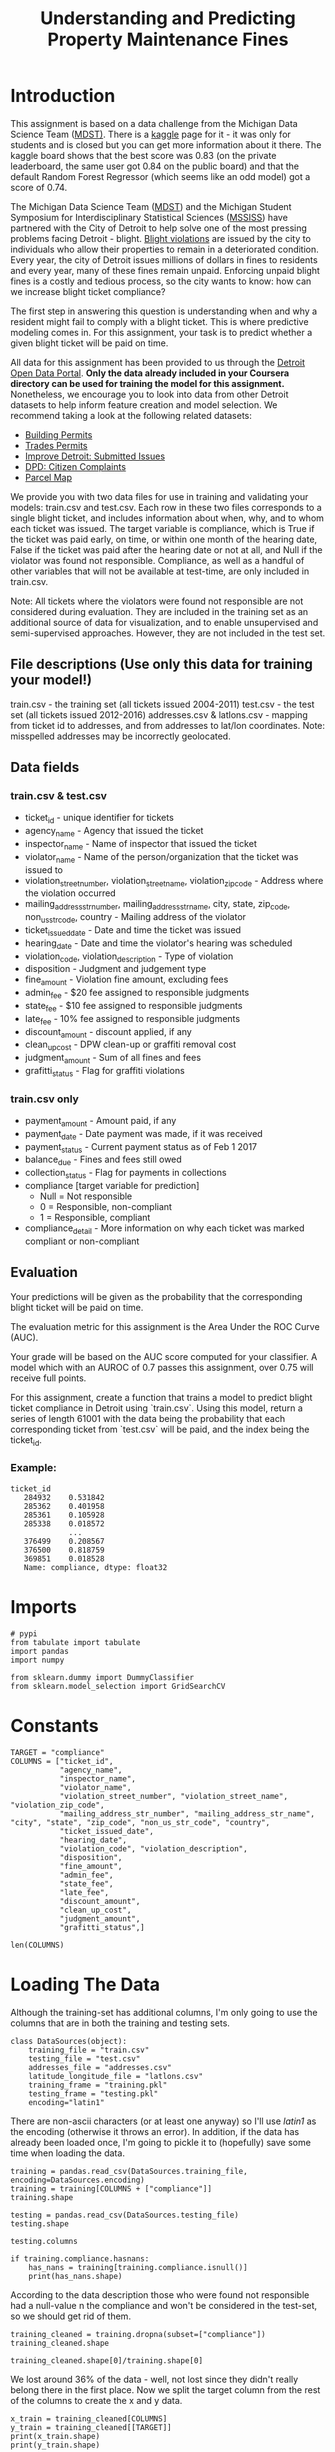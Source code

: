 #+TITLE: Understanding and Predicting Property Maintenance Fines

* Introduction
This assignment is based on a data challenge from the Michigan Data Science Team ([[http://midas.umich.edu/mdst/][MDST)]]. There is a [[https://inclass.kaggle.com/c/detroit-blight-ticket-compliance][kaggle]] page for it - it was only for students and is closed but you can get more information about it there. The kaggle board shows that the best score was 0.83 (on the private leaderboard, the same user got 0.84 on the public board) and that the default Random Forest Regressor (which seems like an odd model) got a score of 0.74.

The Michigan Data Science Team ([[http://midas.umich.edu/mdst/][MDST]]) and the Michigan Student Symposium for Interdisciplinary Statistical Sciences ([[https://sites.lsa.umich.edu/mssiss/][MSSISS]]) have partnered with the City of Detroit to help solve one of the most pressing problems facing Detroit - blight. [[http://www.detroitmi.gov/How-Do-I/Report/Blight-Complaint-FAQs][Blight violations]] are issued by the city to individuals who allow their properties to remain in a deteriorated condition. Every year, the city of Detroit issues millions of dollars in fines to residents and every year, many of these fines remain unpaid. Enforcing unpaid blight fines is a costly and tedious process, so the city wants to know: how can we increase blight ticket compliance?

The first step in answering this question is understanding when and why a resident might fail to comply with a blight ticket. This is where predictive modeling comes in. For this assignment, your task is to predict whether a given blight ticket will be paid on time.

All data for this assignment has been provided to us through the [[https://data.detroitmi.gov/][Detroit Open Data Portal]]. **Only the data already included in your Coursera directory can be used for training the model for this assignment.** Nonetheless, we encourage you to look into data from other Detroit datasets to help inform feature creation and model selection. We recommend taking a look at the following related datasets:

 - [[https://data.detroitmi.gov/Property-Parcels/Building-Permits/xw2a-a7tf][Building Permits]]
 - [[https://data.detroitmi.gov/Property-Parcels/Trades-Permits/635b-dsgv][Trades Permits]]
 - [[https://data.detroitmi.gov/Government/Improve-Detroit-Submitted-Issues/fwz3-w3yn][Improve Detroit: Submitted Issues]]
 - [[https://data.detroitmi.gov/Public-Safety/DPD-Citizen-Complaints-2016/kahe-efs3][DPD: Citizen Complaints]]
 - [[https://data.detroitmi.gov/Property-Parcels/Parcel-Map/fxkw-udwf][Parcel Map]]

We provide you with two data files for use in training and validating your models: train.csv and test.csv. Each row in these two files corresponds to a single blight ticket, and includes information about when, why, and to whom each ticket was issued. The target variable is compliance, which is True if the ticket was paid early, on time, or within one month of the hearing date, False if the ticket was paid after the hearing date or not at all, and Null if the violator was found not responsible. Compliance, as well as a handful of other variables that will not be available at test-time, are only included in train.csv.

Note: All tickets where the violators were found not responsible are not considered during evaluation. They are included in the training set as an additional source of data for visualization, and to enable unsupervised and semi-supervised approaches. However, they are not included in the test set.

** File descriptions (Use only this data for training your model!)
 
     train.csv - the training set (all tickets issued 2004-2011)
     test.csv - the test set (all tickets issued 2012-2016)
     addresses.csv & latlons.csv - mapping from ticket id to addresses, and from addresses to lat/lon coordinates. 
      Note: misspelled addresses may be incorrectly geolocated.
 
** Data fields
*** train.csv & test.csv
 
    - ticket_id - unique identifier for tickets
    - agency_name - Agency that issued the ticket
    - inspector_name - Name of inspector that issued the ticket
    - violator_name - Name of the person/organization that the ticket was issued to
    - violation_street_number, violation_street_name, violation_zip_code - Address where the violation occurred
    - mailing_address_str_number, mailing_address_str_name, city, state, zip_code, non_us_str_code, country - Mailing address of the violator
    - ticket_issued_date - Date and time the ticket was issued
    - hearing_date - Date and time the violator's hearing was scheduled
    - violation_code, violation_description - Type of violation
    - disposition - Judgment and judgement type
    - fine_amount - Violation fine amount, excluding fees
    - admin_fee - $20 fee assigned to responsible judgments
    - state_fee - $10 fee assigned to responsible judgments
    - late_fee - 10% fee assigned to responsible judgments
    - discount_amount - discount applied, if any
    - clean_up_cost - DPW clean-up or graffiti removal cost
    - judgment_amount - Sum of all fines and fees
    - grafitti_status - Flag for graffiti violations
     
*** train.csv only

    - payment_amount - Amount paid, if any
    - payment_date - Date payment was made, if it was received
    - payment_status - Current payment status as of Feb 1 2017
    - balance_due - Fines and fees still owed
    - collection_status - Flag for payments in collections
    - compliance [target variable for prediction] 
      -  Null = Not responsible
      -  0 = Responsible, non-compliant
      -  1 = Responsible, compliant
    - compliance_detail - More information on why each ticket was marked compliant or non-compliant

** Evaluation

Your predictions will be given as the probability that the corresponding blight ticket will be paid on time.

The evaluation metric for this assignment is the Area Under the ROC Curve (AUC). 

Your grade will be based on the AUC score computed for your classifier. A model which with an AUROC of 0.7 passes this assignment, over 0.75 will receive full points.

For this assignment, create a function that trains a model to predict blight ticket compliance in Detroit using `train.csv`. Using this model, return a series of length 61001 with the data being the probability that each corresponding ticket from `test.csv` will be paid, and the index being the ticket_id.
 
*** Example:
#+BEGIN_EXAMPLE
     ticket_id
        284932    0.531842
        285362    0.401958
        285361    0.105928
        285338    0.018572
                  ...
        376499    0.208567
        376500    0.818759
        369851    0.018528
        Name: compliance, dtype: float32
#+END_EXAMPLE

* Imports

#+BEGIN_SRC ipython :session blight :results none
# pypi
from tabulate import tabulate
import pandas
import numpy

from sklearn.dummy import DummyClassifier
from sklearn.model_selection import GridSearchCV
#+END_SRC

* Constants

#+BEGIN_SRC ipython :session blight :results none
TARGET = "compliance"
COLUMNS = ["ticket_id",
           "agency_name",
           "inspector_name",
           "violator_name",
           "violation_street_number", "violation_street_name", "violation_zip_code",
           "mailing_address_str_number", "mailing_address_str_name", "city", "state", "zip_code", "non_us_str_code", "country",
           "ticket_issued_date",
           "hearing_date",
           "violation_code", "violation_description",
           "disposition",
           "fine_amount",
           "admin_fee",
           "state_fee",
           "late_fee",
           "discount_amount",
           "clean_up_cost",
           "judgment_amount",
           "grafitti_status",]
#+END_SRC

#+BEGIN_SRC ipython :session blight
len(COLUMNS)
#+END_SRC

#+RESULTS:
: 27

* Loading The Data

  Although the training-set has additional columns, I'm only going to use the columns that are in both the training and testing sets.

#+BEGIN_SRC ipython :session blight :results none
class DataSources(object):
    training_file = "train.csv"
    testing_file = "test.csv"
    addresses_file = "addresses.csv"
    latitude_longitude_file = "latlons.csv"
    training_frame = "training.pkl"
    testing_frame = "testing.pkl"
    encoding="latin1"
#+END_SRC

There are non-ascii characters (or at least one anyway) so I'll use /latin1/ as the encoding (otherwise it throws an error). In addition, if the data has already been loaded once, I'm going to pickle it to (hopefully) save some time when loading the data.

#+BEGIN_SRC ipython :session blight
training = pandas.read_csv(DataSources.training_file, encoding=DataSources.encoding)
training = training[COLUMNS + ["compliance"]]
training.shape
#+END_SRC

#+RESULTS:
| 250306 | 28 |

#+BEGIN_SRC ipython :session blight
testing = pandas.read_csv(DataSources.testing_file)
testing.shape
#+END_SRC

#+RESULTS:
| 61001 | 27 |

#+BEGIN_SRC ipython :session blight
testing.columns
#+END_SRC

#+RESULTS:
: Index(['ticket_id', 'agency_name', 'inspector_name', 'violator_name',
:        'violation_street_number', 'violation_street_name',
:        'violation_zip_code', 'mailing_address_str_number',
:        'mailing_address_str_name', 'city', 'state', 'zip_code',
:        'non_us_str_code', 'country', 'ticket_issued_date', 'hearing_date',
:        'violation_code', 'violation_description', 'disposition', 'fine_amount',
:        'admin_fee', 'state_fee', 'late_fee', 'discount_amount',
:        'clean_up_cost', 'judgment_amount', 'grafitti_status'],
:       dtype='object')

#+BEGIN_SRC ipython :session blight :results output
if training.compliance.hasnans:
    has_nans = training[training.compliance.isnull()]
    print(has_nans.shape)
#+END_SRC

#+RESULTS:
: (90426, 28)

According to the data description those who were found not responsible had a null-value n the compliance and won't be considered in the test-set, so we should get rid of them.

#+BEGIN_SRC ipython :session blight
training_cleaned = training.dropna(subset=["compliance"])
training_cleaned.shape
#+END_SRC

#+RESULTS:
| 159880 | 28 |

#+BEGIN_SRC ipython :session blight
training_cleaned.shape[0]/training.shape[0]
#+END_SRC

#+RESULTS:
: 0.6387381844622182

We lost around 36% of the data - well, not lost since they didn't really belong there in the first place. Now we split the target column from the rest of the columns to create the x and y data.

#+BEGIN_SRC ipython :session blight :results output
x_train = training_cleaned[COLUMNS]
y_train = training_cleaned[[TARGET]]
print(x_train.shape)
print(y_train.shape)
#+END_SRC

#+RESULTS:
: (159880, 27)
: (159880, 1)

#+BEGIN_SRC ipython :session blight
x_train.columns
#+END_SRC

#+RESULTS:
: Index(['ticket_id', 'agency_name', 'inspector_name', 'violator_name',
:        'violation_street_number', 'violation_street_name',
:        'violation_zip_code', 'mailing_address_str_number',
:        'mailing_address_str_name', 'city', 'state', 'zip_code',
:        'non_us_str_code', 'country', 'ticket_issued_date', 'hearing_date',
:        'violation_code', 'violation_description', 'disposition', 'fine_amount',
:        'admin_fee', 'state_fee', 'late_fee', 'discount_amount',
:        'clean_up_cost', 'judgment_amount', 'grafitti_status'],
:       dtype='object')

#+BEGIN_SRC ipython :session blight
x_train.head(n=1)
#+END_SRC

#+RESULTS:
#+begin_example
   ticket_id                                     agency_name   inspector_name  \
0      22056  Buildings, Safety Engineering & Env Department  Sims, Martinzie   

                       violator_name  violation_street_number  \
0  INVESTMENT INC., MIDWEST MORTGAGE                   2900.0   

  violation_street_name  violation_zip_code  mailing_address_str_number  \
0                 TYLER                 NaN                         3.0   

  mailing_address_str_name     city       ...         \
0                S. WICKER  CHICAGO       ...          

                               violation_description             disposition  \
0  Failure of owner to obtain certificate of comp...  Responsible by Default   

  fine_amount admin_fee state_fee late_fee discount_amount clean_up_cost  \
0       250.0      20.0      10.0     25.0             0.0           0.0   

  judgment_amount  grafitti_status  
0           305.0              NaN  

[1 rows x 27 columns]
#+end_example

You can see that there are both non-numeric and NaN values in the data that need to be handled.

#+BEGIN_SRC ipython :session blight :results output raw :exports both
print(tabulate(x_train.describe(), headers="keys", tablefmt="orgtbl"))
#+END_SRC

#+RESULTS:
|       | ticket_id | violation_street_number | violation_zip_code | mailing_address_str_number | fine_amount | admin_fee | state_fee | late_fee | discount_amount | clean_up_cost | judgment_amount |
|-------+-----------+-------------------------+--------------------+----------------------------+-------------+-----------+-----------+----------+-----------------+---------------+-----------------|
| count |    159880 |                  159880 |                  0 |                     157322 |      159880 |    159880 |    159880 |   159880 |          159880 |        159880 |          159880 |
| mean  |    150454 |                 10713.2 |                nan |                    9133.71 |     357.035 |        20 |        10 |  33.6515 |        0.195959 |             0 |          420.65 |
| std   |   77224.7 |                 36231.6 |                nan |                    36577.3 |     675.656 |         0 |         0 |  67.6929 |         4.29034 |             0 |         742.555 |
| min   |     18645 |                       0 |                nan |                          1 |           0 |        20 |        10 |        0 |               0 |             0 |               0 |
| 25%   |   83370.8 |                    4920 |                nan |                        532 |         200 |        20 |        10 |       10 |               0 |             0 |             250 |
| 50%   |    149778 |                   10398 |                nan |                       2418 |         250 |        20 |        10 |       25 |               0 |             0 |             305 |
| 75%   |    217480 |                 15783.2 |                nan |                      12844 |         250 |        20 |        10 |       25 |               0 |             0 |             305 |
| max   |    299363 |             1.41541e+07 |                nan |                5.11134e+06 |       10000 |        20 |        10 |     1000 |             350 |             0 |           11030 |

#+BEGIN_SRC ipython :session blight :results output
def print_nans():
    columns = (column for column in x_train.columns if x_train[column].hasnans)
    for column in columns:
        print("Han NaNs: {0} ({1})".format(column, x_train[column].isnull().sum()))
    return
print_nans()
#+END_SRC

#+RESULTS:
: Han NaNs: violator_name (26)
: Han NaNs: violation_zip_code (159880)
: Han NaNs: mailing_address_str_number (2558)
: Han NaNs: mailing_address_str_name (3)
: Han NaNs: state (84)
: Han NaNs: zip_code (1)
: Han NaNs: non_us_str_code (159877)
: Han NaNs: hearing_date (227)
: Han NaNs: grafitti_status (159880)

I don't imagine the =violator_name= variable would make a difference (unless there are only a few people committing all the violations) but the location data and other data seems like it would be useful. The =violation_sip_code=, =non_us_str_code=, and =graffiti_status= seem problematic - are they all (or nearly all) NaN?). The output of the =describe= method above makes it loos like the =violation_zip_code= is in fact empty.

#+BEGIN_SRC ipython :session blight
x_train.non_us_str_code.value_counts()
#+END_SRC

#+RESULTS:
: ONTARIO, Canada    2
: , Australia        1
: Name: non_us_str_code, dtype: int64
2

: , Australia        1
: Name: non_us_str_code, dtype: int64

So, there were only three cases where the owner had a foreign mailing address, should this be dropped?

#+BEGIN_SRC ipython :session blight :results none
if "non_us_str_code" in x_train.columns:
    del(x_train["non_us_str_code"])
#+END_SRC

Since there's no values in =violation_zip_code= we should probably get rid of that too.

#+BEGIN_SRC ipython :session blight :results none
if "violation_zip_code" in x_train:
    del(x_train["violation_zip_code"])
#+END_SRC

I originally thought that it might make sense to drop the violator names, but if you look at the top ones you can see that there are some repeat offenders.

#+BEGIN_SRC ipython :session blight
x_train.violator_name.value_counts()[:5]
#+END_SRC

#+RESULTS:
: INVESTMENT, ACORN        624
: INVESTMENT CO., ACORN    343
: BANK, WELLS FARGO        253
: MILLER, JOHN             177
: STEHLIK, JERRY           158
: Name: violator_name, dtype: int64

Besides the fact that some of them appear so often, it looks like the top offender has a variant name spelling.

#+BEGIN_SRC ipython :session blight :results output
cases = x_train.violator_name.value_counts()[:2]
for name in cases.index:
    case = x_train[x_train.violator_name==name].iloc[0]
    print(case["mailing_address_str_number"])
    print(case["mailing_address_str_name"])
    print(case["zip_code"])
    print()
#+END_SRC

#+RESULTS:
: nan
: PO  BOX   2103
: 48037
: 
: 213.0
: P.O. BOX
: 38037
: 

Well, I don't know what to make of that. I guess I'll leave them separate.

#+BEGIN_SRC ipython :session blight
x_train = x_train.dropna(subset=["violator_name"])
x_train.shape
#+END_SRC

#+RESULTS:
| 159854 | 25 |

#+BEGIN_SRC ipython :session blight
x_train.grafitti_status.value_counts()
#+END_SRC

#+RESULTS:
: Series([], Name: grafitti_status, dtype: int64)

It looks like the grafitti status can be dropped without too much effect.

#+BEGIN_SRC ipython :session blight
if "grafitti_status" in x_train.columns:
    del(x_train["grafitti_status"])
    assert "grafitti_status" not in x_train.columns
x_train.shape
#+END_SRC

#+RESULTS:
| 159854 | 24 |

** Addresses
   To understand the impact of the missing address data we should probably figure out what the address and latitude and longitude data gives us.

#+BEGIN_SRC ipython :session blight :results output raw :exports both
addresses = pandas.read_csv(DataSources.addresses_file)
print(tabulate(addresses.head(n=1), headers='keys', tablefmt='orgtbl'))
#+END_SRC

#+RESULTS:
|   | ticket_id | address                |
|---+-----------+------------------------|
| 0 |     22056 | 2900 tyler, Detroit MI |

#+BEGIN_SRC ipython :session blight
addresses.shape
#+END_SRC   

#+RESULTS:
| 311307 | 2 |

#+BEGIN_SRC ipython :session blight :results output
in_detroit = addresses.apply(lambda row: "Detroit" not in row.address, axis=1)
not_detroit = addresses[in_detroit]
print(not_detroit.shape)
#+END_SRC

#+RESULTS:
: (0, 2)

So all the addresses are in detroit (which is what you'd expect, but I thought I'd double-check). Assuming these addresses work, there's no reason to keep the other addresses in the x_train and x_test files, I would imagine. I'm also going to drop everything but the zip code for the mailing addresses.

#+BEGIN_SRC ipython :session blight
for column in ["violation_street_number",
               "violation_street_name",
               "mailing_address_str_number",
               "mailing_address_str_name",
               "city",
               "state",
               "country", "violation_description"]:
    if column in x_train:
        del(x_train[column])
x_train.shape
#+END_SRC

#+RESULTS:
| 159854 | 16 |

#+BEGIN_SRC ipython :session blight :results output raw :exports both
print(tabulate(x_train.head(n=1), headers="keys", tablefmt="orgtbl"))
#+END_SRC

#+RESULTS:
|   | ticket_id | agency_name                                    | inspector_name  | violator_name                     | zip_code | ticket_issued_date  | hearing_date        | violation_code | disposition            | fine_amount | admin_fee | state_fee | late_fee | discount_amount | clean_up_cost | judgment_amount |
|---+-----------+------------------------------------------------+-----------------+-----------------------------------+----------+---------------------+---------------------+----------------+------------------------+-------------+-----------+-----------+----------+-----------------+---------------+-----------------|
| 0 |     22056 | Buildings, Safety Engineering & Env Department | Sims, Martinzie | INVESTMENT INC., MIDWEST MORTGAGE |    60606 | 2004-03-16 11:40:00 | 2005-03-21 10:30:00 | 9-1-36(a)      | Responsible by Default |         250 |        20 |        10 |       25 |               0 |             0 |             305 |
** Latitude and Longitude
#+BEGIN_SRC ipython :session blight
latitude_longitude = pandas.read_csv(DataSources.latitude_longitude_file)
latitude_longitude.head(n=1)
#+END_SRC   

#+RESULTS:
:                                   address        lat        lon
: 0  4300 rosa parks blvd, Detroit MI 48208  42.346169 -83.079962


Interestingly, neither the =train.csv= nor the =addresses.csv= files have the zip code, while the latlons.csv= file expects the zip code to be part of the information given. To make them compatible I'll strip the zip-codes out of the latitude and longitude addresses.

#+BEGIN_SRC ipython :session blight
latitude_longitude["address_original"] = latitude_longitude.address
latitude_longitude["address"] = latitude_longitude.address.replace(r"\s+\d+$", "", regex=True)
latitude_longitude.address.head()
#+END_SRC

#+RESULTS:
: 0    4300 rosa parks blvd, Detroit MI
: 1            14512 sussex, Detroit MI
: 2            3456 garland, Detroit MI
: 3            5787 wayburn, Detroit MI
: 4          5766 haverhill, Detroit MI
: Name: address, dtype: object

For some reason, when I didn't put ~regex=True~ in there it missed some of the zip codes (but not all of them). Now lets try the merge. The default for =merge= is 'inner' so the merged data frame will have the intersecton of the two original frames.

#+BEGIN_SRC ipython :session blight
address_merged = pandas.merge(addresses, latitude_longitude, on="address")
del(address_merged["address"])
del(address_merged["address_original"]) 
address_merged.head(n=1)
#+END_SRC

#+RESULTS:
:    ticket_id        lat        lon
: 0      22056  42.390729 -83.124268

#+BEGIN_SRC ipython :session blight
x_train_merged = pandas.merge(x_train, address_merged, on="ticket_id")
x_train_merged.head(n=1)
#+END_SRC

#+RESULTS:
#+begin_example
   ticket_id                                     agency_name   inspector_name  \
0      22056  Buildings, Safety Engineering & Env Department  Sims, Martinzie   

                       violator_name zip_code   ticket_issued_date  \
0  INVESTMENT INC., MIDWEST MORTGAGE    60606  2004-03-16 11:40:00   

          hearing_date violation_code             disposition  fine_amount  \
0  2005-03-21 10:30:00      9-1-36(a)  Responsible by Default        250.0   

   admin_fee  state_fee  late_fee  discount_amount  clean_up_cost  \
0       20.0       10.0      25.0              0.0            0.0   

   judgment_amount        lat        lon  
0            305.0  42.390729 -83.124268  
#+end_example

#+BEGIN_SRC ipython :session blight
x_train_merged.columns
#+END_SRC

#+RESULTS:
: Index(['ticket_id', 'agency_name', 'inspector_name', 'violator_name',
:        'zip_code', 'ticket_issued_date', 'hearing_date', 'violation_code',
:        'disposition', 'fine_amount', 'admin_fee', 'state_fee', 'late_fee',
:        'discount_amount', 'clean_up_cost', 'judgment_amount', 'lat', 'lon'],
:       dtype='object')

Let's look at what else might be useful but needs to be transformed for the non-tree models.

#+BEGIN_SRC ipython :session blight
x_train.agency_name.value_counts()
#+END_SRC

#+RESULTS:
: Buildings, Safety Engineering & Env Department    95849
: Department of Public Works                        52434
: Health Department                                  7106
: Detroit Police Department                          4464
: Neighborhood City Halls                               1
: Name: agency_name, dtype: int64

This looks like there are few enough to be useable (whether they are useful or not). I won't show it here, but there are 159 inspector names. I'll leave that out, probably. The dates would need to be transformed, but I don't know how useful they are. Maybe the time of year?


#+BEGIN_SRC ipython :session blight :results none
def clean_x(source):
    """applies all the changes to the x-data

    Args:
     source: x-data frame
    Returns:
     DataFrame: source with transformations
    """
    drops = ["violator_name"]
    cleaned = source.dropna(subset=drops)
    columns = ['ticket_id', 'agency_name', 'inspector_name', 'violator_name',
               'zip_code', 'ticket_issued_date', 'hearing_date', 'violation_code',
               'disposition', 'fine_amount', 'admin_fee', 'state_fee', 'late_fee',
               'discount_amount', 'clean_up_cost', 'judgment_amount', 'lat', 'lon']
    cleaned = source[columns]
    cleaned = pandas.merge(source, address_merged, on="ticket_id")
    return cleaned
#+END_SRC

#+BEGIN_SRC ipython :session blight :results none
def clean_y(source):
    """drops the missing rows

    Args:
     source: y-test or y-train data

    Returns:
     DataFrame: the data with the missing rows removed
    """
    return source.dropna(subset=["compliance"])
#+END_SRC

#+BEGIN_SRC ipython :session blight :results output
y_train_cleaned = clean_y(y_train)
y_test_cleaned = clean_y(y_test)
#+END_SRC

#+BEGIN_SRC ipython :session blight
y_train.compliance.value_counts()
#+END_SRC

#+RESULTS:
: 0.0    148283
: 1.0     11597
: Name: compliance, dtype: int64


* Blight Models
** Adding dummies
   In order for non-tree models to be used we need to add dummy columns. Because there might be different values in the training and testing sets, we'll have to concatenate them first, but in order to split them afterwards we need to be able to know where the start of the testing data is.

#+BEGIN_SRC ipython :session blight :results output
print(training.shape)
print(testing.shape)
#+END_SRC

#+RESULTS:
: (250306, 28)
: (61001, 27)

The training has a 'compliance' column, but the testing doesn't since you're going to upload it to find out how you did.

#+BEGIN_SRC ipython :session blight
testing_start = len(training)
testing_start
#+END_SRC

#+RESULTS:
: 250306

Now we concatenate the two data frames.

#+BEGIN_SRC ipython :session blight
concatenated = pandas.concat(objs=[training, testing], axis=0)
concatenated.head(n=1)
#+END_SRC

#+RESULTS:
#+begin_example
   admin_fee                                     agency_name     city  \
0       20.0  Buildings, Safety Engineering & Env Department  CHICAGO   

   clean_up_cost  compliance country  discount_amount             disposition  \
0            0.0         0.0     USA              0.0  Responsible by Default   

   fine_amount grafitti_status    ...    state_fee ticket_id  \
0        250.0             NaN    ...         10.0     22056   

    ticket_issued_date  violation_code  \
0  2004-03-16 11:40:00       9-1-36(a)   

                               violation_description violation_street_name  \
0  Failure of owner to obtain certificate of comp...                 TYLER   

  violation_street_number violation_zip_code  \
0                  2900.0                NaN   

                       violator_name  zip_code  
0  INVESTMENT INC., MIDWEST MORTGAGE     60606  

[1 rows x 28 columns]
#+end_example

#+BEGIN_SRC ipython :session blight
columns = ['ticket_id', 'agency_name', 'inspector_name', 'violator_name',
           'zip_code', 'violation_code',
           'disposition', 'fine_amount', 'admin_fee', 'state_fee', 'late_fee',
           'discount_amount', 'clean_up_cost', 'judgment_amount', "compliance"]
filtered = concatenated[columns]
with_dummies = pandas.get_dummies(filtered)
#+END_SRC

** Dummy Baseline
#+BEGIN_SRC ipython :session blight :results none
dummy_base = DummyClassifier()
param_grid = dict(strategy=("stratified", "most_frequent"))
dummy = GridSearchCV(dummy_base, param_grid)
#+END_SRC

The data has both strings and numbers which non-tree classifiers can't use.

#+BEGIN_SRC ipython :session bligt :results none
train_test_split = len(x_train_merged)
combined = pandas.concat(objs=[x_train, x_test], axis=0)
with_dummies = pandas.get_dummies(combined)
x_train_encoded = with_dummies[:train_test_split]
x_test_encoded = with_dummies[train_test_split:]
#+END_SRC

#+BEGIN_SRC ipython :session blight :results none
dummy.fit(x_train, y_train)
#+END_SRC
* Submission Function
#+BEGIN_SRC ipython :session blight :results none
def blight_model():
    
    # Your code here
    
    return # Your answer here
#+END_SRC

